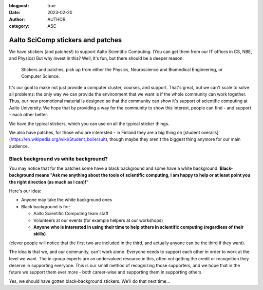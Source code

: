 :blogpost: true
:date: 2023-02-20
:author: AUTHOR
:category: ASC


Aalto SciComp stickers and patches
==================================

We have stickers (and patches!) to support Aalto Scientific Computing.
(You can get them from our IT offices in CS, NBE, and Physics) But why
invest in this?  Well, it's fun, but there should be a deeper reason.

.. figure:: stickers-and-patches.jpg
   :alt: Picture with hexagonal stickers and patches laid out on a table.

   Stickers and patches, pick up from either the Physics, Neuroscience
   and Biomedical Engineering, or Computer Science.

It's our goal to make not just provide a computer cluster, courses,
and support.  That's great, but we can't scale to solve all problems:
the only way we can provide the environment that we want is if the
whole community can work together.  Thus, our new promotional material
is designed so that the community can show it's support of scientific
computing at Aalto University.  We hope that by providing a way for
the community to show this interest, people can find - and support -
each other better.

We have the typical stickers, which you can use on all the typical
sticker things.

We also have patches, for those who are interested - in Finland they
are a big thing on [student
overalls](https://en.wikipedia.org/wiki/Student_boilersuit), though
maybe they aren't the biggest thing anymore for our main audience.



Black background vs white background?
-------------------------------------

You may notice that for the patches some have a black background and
some have a white background.  **Black-background means "Ask me
anything about the tools of scientific computing, I am happy to
help or at least point you the right direction (as much as I can)!"**

Here's our idea:

* Anyone may take the white background ones
* Black background is for:

  * Aalto Scientific Computing team staff
  * Volunteers at our events (for example helpers at our workshops)
  * **Anyone who is interested in using their time to help others in
    scientific computing (regardless of their skills)**

(clever people will notice that the first two are included in the
third, and actually anyone can be the third if they want).

The idea is that we, and our community, can't work alone.  Everyone
needs to support each other in order to work at the level we want.
The in-group experts are an undervalued resource in this, often not
getting the credit or recognition they deserve in supporting
everyone.  This is our small method of recognizing those supporters,
and we hope that in the future we support them ever more - both
career-wise and supporting them in supporting others.

Yes, we should have gotten black-background stickers.  We'll do that
next time...
